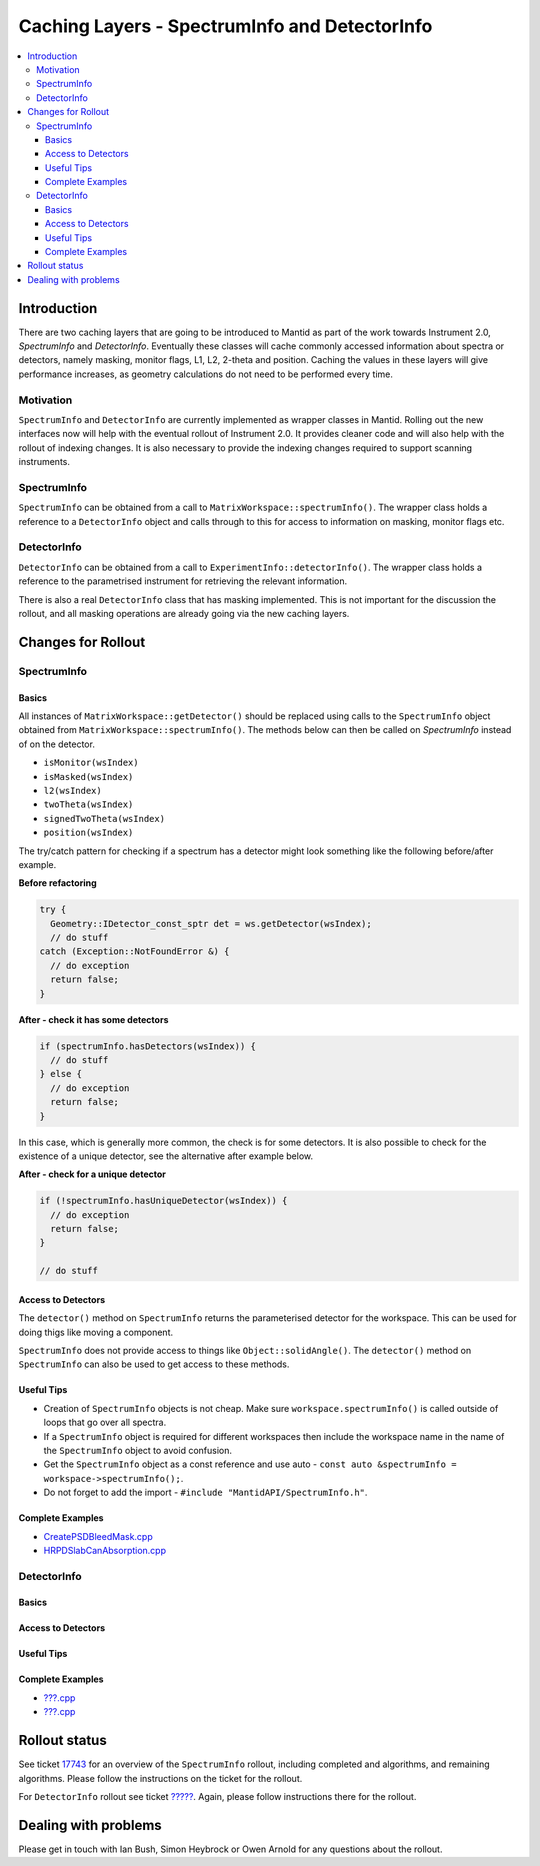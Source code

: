.. _CachingLayers:

==============================================
Caching Layers - SpectrumInfo and DetectorInfo
==============================================

.. contents::
  :local:

Introduction
------------

There are two caching layers that are going to be introduced to Mantid as part of the work towards Instrument 2.0, `SpectrumInfo` and `DetectorInfo`. Eventually these classes will cache commonly accessed information about spectra or detectors, namely masking, monitor flags, L1, L2, 2-theta and position. Caching the values in these layers will give performance increases, as geometry calculations do not need to be performed every time.

Motivation
##########

``SpectrumInfo`` and ``DetectorInfo`` are currently implemented as wrapper classes in Mantid. Rolling out the new interfaces now will help with the eventual rollout of Instrument 2.0. It provides cleaner code and will also help with the rollout of indexing changes. It is also necessary to provide the indexing changes required to support scanning instruments.

SpectrumInfo
############

``SpectrumInfo`` can be obtained from a call to ``MatrixWorkspace::spectrumInfo()``. The wrapper class holds a reference to a ``DetectorInfo`` object and calls through to this for access to information on masking, monitor flags etc.

DetectorInfo
############

``DetectorInfo`` can be obtained from a call to ``ExperimentInfo::detectorInfo()``. The wrapper class holds a reference to the parametrised instrument for retrieving the relevant information.

There is also a real ``DetectorInfo`` class that has masking implemented. This is not important for the discussion the rollout, and all masking operations are already going via the new caching layers.

Changes for Rollout
-------------------

SpectrumInfo
############

Basics
______

All instances of ``MatrixWorkspace::getDetector()`` should be replaced using calls to the ``SpectrumInfo`` object obtained from ``MatrixWorkspace::spectrumInfo()``. The methods below can then be called on `SpectrumInfo` instead of on the detector.

* ``isMonitor(wsIndex)``
* ``isMasked(wsIndex)``
* ``l2(wsIndex)``
* ``twoTheta(wsIndex)``
* ``signedTwoTheta(wsIndex)``
* ``position(wsIndex)``

The try/catch pattern for checking if a spectrum has a detector might look something like the following before/after example.

**Before refactoring**

.. code-block:: c++

  try {
    Geometry::IDetector_const_sptr det = ws.getDetector(wsIndex);
    // do stuff
  catch (Exception::NotFoundError &) {
    // do exception
    return false;
  }

**After - check it has some detectors**

.. code-block:: c++

  if (spectrumInfo.hasDetectors(wsIndex)) {
    // do stuff
  } else {
    // do exception
    return false;
  }

In this case, which is generally more common, the check is for some detectors. It is also possible to check for the existence of a unique detector, see the alternative after example below.

**After - check for a unique detector**

.. code-block:: c++

  if (!spectrumInfo.hasUniqueDetector(wsIndex)) {
    // do exception
    return false;
  }

  // do stuff


Access to Detectors
___________________

The ``detector()`` method on ``SpectrumInfo`` returns the parameterised detector for the workspace. This can be used for doing thigs like moving a component.

``SpectrumInfo`` does not provide access to things like ``Object::solidAngle()``. The ``detector()`` method on ``SpectrumInfo`` can also be used to get access to these methods.

Useful Tips
___________

* Creation of ``SpectrumInfo`` objects is not cheap. Make sure ``workspace.spectrumInfo()`` is called outside of loops that go over all spectra.
* If a ``SpectrumInfo`` object is required for different workspaces then include the workspace name in the name of the ``SpectrumInfo`` object to avoid confusion.
* Get the ``SpectrumInfo`` object as a const reference and use auto - ``const auto &spectrumInfo = workspace->spectrumInfo();``.
* Do not forget to add the import - ``#include "MantidAPI/SpectrumInfo.h"``.

Complete Examples
_________________

* `CreatePSDBleedMask.cpp <https://github.com/mantidproject/mantid/pull/18218/files#diff-f490acf06e76f93898dc7d486c8dfa93>`_

* `HRPDSlabCanAbsorption.cpp <https://github.com/mantidproject/mantid/pull/18464/files#diff-fc151838d9d7cc2e4ea469e98472c791>`_

DetectorInfo
############

Basics
______

Access to Detectors
___________________

Useful Tips
___________

Complete Examples
_________________

* `???.cpp <https://github.com/mantidproject/mantid/pull/...>`_

* `???.cpp <https://github.com/mantidproject/mantid/pull/...>`_

Rollout status
--------------

See ticket `17743 <https://github.com/mantidproject/mantid/issues/17743>`_ for an overview of the ``SpectrumInfo`` rollout, including completed and algorithms, and remaining algorithms. Please follow the instructions on the ticket for the rollout.

For ``DetectorInfo`` rollout see ticket `????? <https://github.com/mantidproject/mantid/issues/?????>`_. Again, please follow instructions there for the rollout.


Dealing with problems
---------------------

Please get in touch with Ian Bush, Simon Heybrock or Owen Arnold for any questions about the rollout.



.. categories:: Concepts
